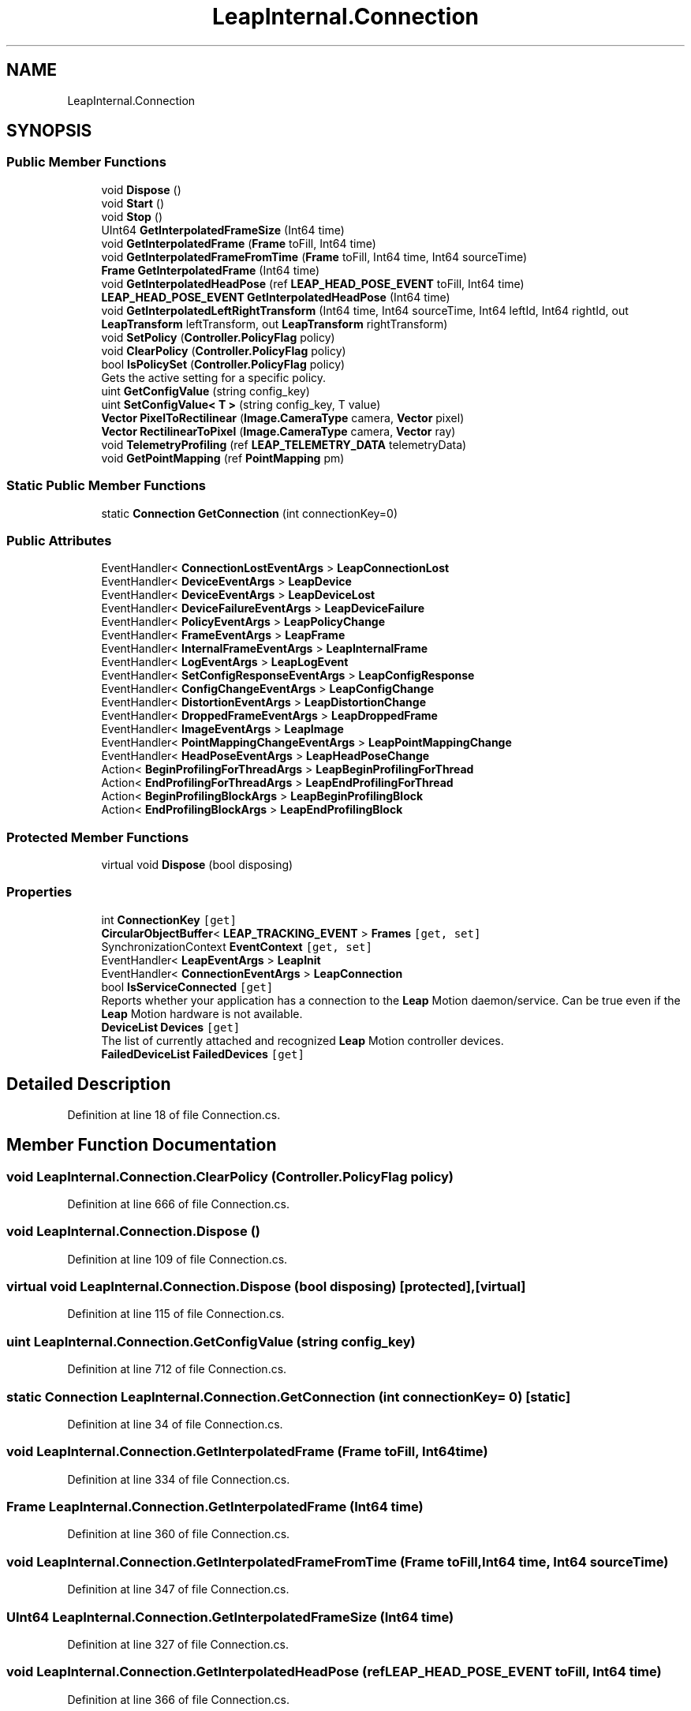 .TH "LeapInternal.Connection" 3 "Sat Jul 20 2019" "Version https://github.com/Saurabhbagh/Multi-User-VR-Viewer--10th-July/" "Multi User Vr Viewer" \" -*- nroff -*-
.ad l
.nh
.SH NAME
LeapInternal.Connection
.SH SYNOPSIS
.br
.PP
.SS "Public Member Functions"

.in +1c
.ti -1c
.RI "void \fBDispose\fP ()"
.br
.ti -1c
.RI "void \fBStart\fP ()"
.br
.ti -1c
.RI "void \fBStop\fP ()"
.br
.ti -1c
.RI "UInt64 \fBGetInterpolatedFrameSize\fP (Int64 time)"
.br
.ti -1c
.RI "void \fBGetInterpolatedFrame\fP (\fBFrame\fP toFill, Int64 time)"
.br
.ti -1c
.RI "void \fBGetInterpolatedFrameFromTime\fP (\fBFrame\fP toFill, Int64 time, Int64 sourceTime)"
.br
.ti -1c
.RI "\fBFrame\fP \fBGetInterpolatedFrame\fP (Int64 time)"
.br
.ti -1c
.RI "void \fBGetInterpolatedHeadPose\fP (ref \fBLEAP_HEAD_POSE_EVENT\fP toFill, Int64 time)"
.br
.ti -1c
.RI "\fBLEAP_HEAD_POSE_EVENT\fP \fBGetInterpolatedHeadPose\fP (Int64 time)"
.br
.ti -1c
.RI "void \fBGetInterpolatedLeftRightTransform\fP (Int64 time, Int64 sourceTime, Int64 leftId, Int64 rightId, out \fBLeapTransform\fP leftTransform, out \fBLeapTransform\fP rightTransform)"
.br
.ti -1c
.RI "void \fBSetPolicy\fP (\fBController\&.PolicyFlag\fP policy)"
.br
.ti -1c
.RI "void \fBClearPolicy\fP (\fBController\&.PolicyFlag\fP policy)"
.br
.ti -1c
.RI "bool \fBIsPolicySet\fP (\fBController\&.PolicyFlag\fP policy)"
.br
.RI "Gets the active setting for a specific policy\&. "
.ti -1c
.RI "uint \fBGetConfigValue\fP (string config_key)"
.br
.ti -1c
.RI "uint \fBSetConfigValue< T >\fP (string config_key, T value)"
.br
.ti -1c
.RI "\fBVector\fP \fBPixelToRectilinear\fP (\fBImage\&.CameraType\fP camera, \fBVector\fP pixel)"
.br
.ti -1c
.RI "\fBVector\fP \fBRectilinearToPixel\fP (\fBImage\&.CameraType\fP camera, \fBVector\fP ray)"
.br
.ti -1c
.RI "void \fBTelemetryProfiling\fP (ref \fBLEAP_TELEMETRY_DATA\fP telemetryData)"
.br
.ti -1c
.RI "void \fBGetPointMapping\fP (ref \fBPointMapping\fP pm)"
.br
.in -1c
.SS "Static Public Member Functions"

.in +1c
.ti -1c
.RI "static \fBConnection\fP \fBGetConnection\fP (int connectionKey=0)"
.br
.in -1c
.SS "Public Attributes"

.in +1c
.ti -1c
.RI "EventHandler< \fBConnectionLostEventArgs\fP > \fBLeapConnectionLost\fP"
.br
.ti -1c
.RI "EventHandler< \fBDeviceEventArgs\fP > \fBLeapDevice\fP"
.br
.ti -1c
.RI "EventHandler< \fBDeviceEventArgs\fP > \fBLeapDeviceLost\fP"
.br
.ti -1c
.RI "EventHandler< \fBDeviceFailureEventArgs\fP > \fBLeapDeviceFailure\fP"
.br
.ti -1c
.RI "EventHandler< \fBPolicyEventArgs\fP > \fBLeapPolicyChange\fP"
.br
.ti -1c
.RI "EventHandler< \fBFrameEventArgs\fP > \fBLeapFrame\fP"
.br
.ti -1c
.RI "EventHandler< \fBInternalFrameEventArgs\fP > \fBLeapInternalFrame\fP"
.br
.ti -1c
.RI "EventHandler< \fBLogEventArgs\fP > \fBLeapLogEvent\fP"
.br
.ti -1c
.RI "EventHandler< \fBSetConfigResponseEventArgs\fP > \fBLeapConfigResponse\fP"
.br
.ti -1c
.RI "EventHandler< \fBConfigChangeEventArgs\fP > \fBLeapConfigChange\fP"
.br
.ti -1c
.RI "EventHandler< \fBDistortionEventArgs\fP > \fBLeapDistortionChange\fP"
.br
.ti -1c
.RI "EventHandler< \fBDroppedFrameEventArgs\fP > \fBLeapDroppedFrame\fP"
.br
.ti -1c
.RI "EventHandler< \fBImageEventArgs\fP > \fBLeapImage\fP"
.br
.ti -1c
.RI "EventHandler< \fBPointMappingChangeEventArgs\fP > \fBLeapPointMappingChange\fP"
.br
.ti -1c
.RI "EventHandler< \fBHeadPoseEventArgs\fP > \fBLeapHeadPoseChange\fP"
.br
.ti -1c
.RI "Action< \fBBeginProfilingForThreadArgs\fP > \fBLeapBeginProfilingForThread\fP"
.br
.ti -1c
.RI "Action< \fBEndProfilingForThreadArgs\fP > \fBLeapEndProfilingForThread\fP"
.br
.ti -1c
.RI "Action< \fBBeginProfilingBlockArgs\fP > \fBLeapBeginProfilingBlock\fP"
.br
.ti -1c
.RI "Action< \fBEndProfilingBlockArgs\fP > \fBLeapEndProfilingBlock\fP"
.br
.in -1c
.SS "Protected Member Functions"

.in +1c
.ti -1c
.RI "virtual void \fBDispose\fP (bool disposing)"
.br
.in -1c
.SS "Properties"

.in +1c
.ti -1c
.RI "int \fBConnectionKey\fP\fC [get]\fP"
.br
.ti -1c
.RI "\fBCircularObjectBuffer\fP< \fBLEAP_TRACKING_EVENT\fP > \fBFrames\fP\fC [get, set]\fP"
.br
.ti -1c
.RI "SynchronizationContext \fBEventContext\fP\fC [get, set]\fP"
.br
.ti -1c
.RI "EventHandler< \fBLeapEventArgs\fP > \fBLeapInit\fP"
.br
.ti -1c
.RI "EventHandler< \fBConnectionEventArgs\fP > \fBLeapConnection\fP"
.br
.ti -1c
.RI "bool \fBIsServiceConnected\fP\fC [get]\fP"
.br
.RI "Reports whether your application has a connection to the \fBLeap\fP Motion daemon/service\&. Can be true even if the \fBLeap\fP Motion hardware is not available\&. "
.ti -1c
.RI "\fBDeviceList\fP \fBDevices\fP\fC [get]\fP"
.br
.RI "The list of currently attached and recognized \fBLeap\fP Motion controller devices\&. "
.ti -1c
.RI "\fBFailedDeviceList\fP \fBFailedDevices\fP\fC [get]\fP"
.br
.in -1c
.SH "Detailed Description"
.PP 
Definition at line 18 of file Connection\&.cs\&.
.SH "Member Function Documentation"
.PP 
.SS "void LeapInternal\&.Connection\&.ClearPolicy (\fBController\&.PolicyFlag\fP policy)"

.PP
Definition at line 666 of file Connection\&.cs\&.
.SS "void LeapInternal\&.Connection\&.Dispose ()"

.PP
Definition at line 109 of file Connection\&.cs\&.
.SS "virtual void LeapInternal\&.Connection\&.Dispose (bool disposing)\fC [protected]\fP, \fC [virtual]\fP"

.PP
Definition at line 115 of file Connection\&.cs\&.
.SS "uint LeapInternal\&.Connection\&.GetConfigValue (string config_key)"

.PP
Definition at line 712 of file Connection\&.cs\&.
.SS "static \fBConnection\fP LeapInternal\&.Connection\&.GetConnection (int connectionKey = \fC0\fP)\fC [static]\fP"

.PP
Definition at line 34 of file Connection\&.cs\&.
.SS "void LeapInternal\&.Connection\&.GetInterpolatedFrame (\fBFrame\fP toFill, Int64 time)"

.PP
Definition at line 334 of file Connection\&.cs\&.
.SS "\fBFrame\fP LeapInternal\&.Connection\&.GetInterpolatedFrame (Int64 time)"

.PP
Definition at line 360 of file Connection\&.cs\&.
.SS "void LeapInternal\&.Connection\&.GetInterpolatedFrameFromTime (\fBFrame\fP toFill, Int64 time, Int64 sourceTime)"

.PP
Definition at line 347 of file Connection\&.cs\&.
.SS "UInt64 LeapInternal\&.Connection\&.GetInterpolatedFrameSize (Int64 time)"

.PP
Definition at line 327 of file Connection\&.cs\&.
.SS "void LeapInternal\&.Connection\&.GetInterpolatedHeadPose (ref \fBLEAP_HEAD_POSE_EVENT\fP toFill, Int64 time)"

.PP
Definition at line 366 of file Connection\&.cs\&.
.SS "\fBLEAP_HEAD_POSE_EVENT\fP LeapInternal\&.Connection\&.GetInterpolatedHeadPose (Int64 time)"

.PP
Definition at line 371 of file Connection\&.cs\&.
.SS "void LeapInternal\&.Connection\&.GetInterpolatedLeftRightTransform (Int64 time, Int64 sourceTime, Int64 leftId, Int64 rightId, out \fBLeapTransform\fP leftTransform, out \fBLeapTransform\fP rightTransform)"

.PP
Definition at line 377 of file Connection\&.cs\&.
.SS "void LeapInternal\&.Connection\&.GetPointMapping (ref \fBPointMapping\fP pm)"

.PP
Definition at line 820 of file Connection\&.cs\&.
.SS "bool LeapInternal\&.Connection\&.IsPolicySet (\fBController\&.PolicyFlag\fP policy)"

.PP
Gets the active setting for a specific policy\&. Keep in mind that setting a policy flag is asynchronous, so changes are not effective immediately after calling setPolicyFlag()\&. In addition, a policy request can be declined by the user\&. You should always set the policy flags required by your application at startup and check that the policy change request was successful after an appropriate interval\&.
.PP
If the controller object is not connected to the \fBLeap\fP Motion software, then the default state for the selected policy is returned\&.
.PP
\fBSince:\fP
.RS 4
2\&.1\&.6 
.RE
.PP

.PP
Definition at line 707 of file Connection\&.cs\&.
.SS "\fBVector\fP LeapInternal\&.Connection\&.PixelToRectilinear (\fBImage\&.CameraType\fP camera, \fBVector\fP pixel)"

.PP
Definition at line 795 of file Connection\&.cs\&.
.SS "\fBVector\fP LeapInternal\&.Connection\&.RectilinearToPixel (\fBImage\&.CameraType\fP camera, \fBVector\fP ray)"

.PP
Definition at line 805 of file Connection\&.cs\&.
.SS "uint LeapInternal\&.Connection\&.SetConfigValue< T > (string config_key, T value)"

.PP
\fBType Constraints\fP
.TP
\fIT\fP : \fIIConvertible\fP
.PP
Definition at line 720 of file Connection\&.cs\&.
.SS "void LeapInternal\&.Connection\&.SetPolicy (\fBController\&.PolicyFlag\fP policy)"

.PP
Definition at line 656 of file Connection\&.cs\&.
.SS "void LeapInternal\&.Connection\&.Start ()"

.PP
Definition at line 142 of file Connection\&.cs\&.
.SS "void LeapInternal\&.Connection\&.Stop ()"

.PP
Definition at line 177 of file Connection\&.cs\&.
.SS "void LeapInternal\&.Connection\&.TelemetryProfiling (ref \fBLEAP_TELEMETRY_DATA\fP telemetryData)"

.PP
Definition at line 815 of file Connection\&.cs\&.
.SH "Member Data Documentation"
.PP 
.SS "Action<\fBBeginProfilingBlockArgs\fP> LeapInternal\&.Connection\&.LeapBeginProfilingBlock"

.PP
Definition at line 104 of file Connection\&.cs\&.
.SS "Action<\fBBeginProfilingForThreadArgs\fP> LeapInternal\&.Connection\&.LeapBeginProfilingForThread"

.PP
Definition at line 102 of file Connection\&.cs\&.
.SS "EventHandler<\fBConfigChangeEventArgs\fP> LeapInternal\&.Connection\&.LeapConfigChange"

.PP
Definition at line 95 of file Connection\&.cs\&.
.SS "EventHandler<\fBSetConfigResponseEventArgs\fP> LeapInternal\&.Connection\&.LeapConfigResponse"

.PP
Definition at line 94 of file Connection\&.cs\&.
.SS "EventHandler<\fBConnectionLostEventArgs\fP> LeapInternal\&.Connection\&.LeapConnectionLost"

.PP
Definition at line 86 of file Connection\&.cs\&.
.SS "EventHandler<\fBDeviceEventArgs\fP> LeapInternal\&.Connection\&.LeapDevice"

.PP
Definition at line 87 of file Connection\&.cs\&.
.SS "EventHandler<\fBDeviceFailureEventArgs\fP> LeapInternal\&.Connection\&.LeapDeviceFailure"

.PP
Definition at line 89 of file Connection\&.cs\&.
.SS "EventHandler<\fBDeviceEventArgs\fP> LeapInternal\&.Connection\&.LeapDeviceLost"

.PP
Definition at line 88 of file Connection\&.cs\&.
.SS "EventHandler<\fBDistortionEventArgs\fP> LeapInternal\&.Connection\&.LeapDistortionChange"

.PP
Definition at line 96 of file Connection\&.cs\&.
.SS "EventHandler<\fBDroppedFrameEventArgs\fP> LeapInternal\&.Connection\&.LeapDroppedFrame"

.PP
Definition at line 97 of file Connection\&.cs\&.
.SS "Action<\fBEndProfilingBlockArgs\fP> LeapInternal\&.Connection\&.LeapEndProfilingBlock"

.PP
Definition at line 105 of file Connection\&.cs\&.
.SS "Action<\fBEndProfilingForThreadArgs\fP> LeapInternal\&.Connection\&.LeapEndProfilingForThread"

.PP
Definition at line 103 of file Connection\&.cs\&.
.SS "EventHandler<\fBFrameEventArgs\fP> LeapInternal\&.Connection\&.LeapFrame"

.PP
Definition at line 91 of file Connection\&.cs\&.
.SS "EventHandler<\fBHeadPoseEventArgs\fP> LeapInternal\&.Connection\&.LeapHeadPoseChange"

.PP
Definition at line 100 of file Connection\&.cs\&.
.SS "EventHandler<\fBImageEventArgs\fP> LeapInternal\&.Connection\&.LeapImage"

.PP
Definition at line 98 of file Connection\&.cs\&.
.SS "EventHandler<\fBInternalFrameEventArgs\fP> LeapInternal\&.Connection\&.LeapInternalFrame"

.PP
Definition at line 92 of file Connection\&.cs\&.
.SS "EventHandler<\fBLogEventArgs\fP> LeapInternal\&.Connection\&.LeapLogEvent"

.PP
Definition at line 93 of file Connection\&.cs\&.
.SS "EventHandler<\fBPointMappingChangeEventArgs\fP> LeapInternal\&.Connection\&.LeapPointMappingChange"

.PP
Definition at line 99 of file Connection\&.cs\&.
.SS "EventHandler<\fBPolicyEventArgs\fP> LeapInternal\&.Connection\&.LeapPolicyChange"

.PP
Definition at line 90 of file Connection\&.cs\&.
.SH "Property Documentation"
.PP 
.SS "int LeapInternal\&.Connection\&.ConnectionKey\fC [get]\fP"

.PP
Definition at line 43 of file Connection\&.cs\&.
.SS "\fBDeviceList\fP LeapInternal\&.Connection\&.Devices\fC [get]\fP"

.PP
The list of currently attached and recognized \fBLeap\fP Motion controller devices\&. The Device objects in the list describe information such as the range and tracking volume\&.
.PP
Currently, the \fBLeap\fP Motion Controller only allows a single active device at a time, however there may be multiple devices physically attached and listed here\&. Any active device(s) are guaranteed to be listed first, however order is not determined beyond that\&.
.PP
\fBSince:\fP
.RS 4
1\&.0 
.RE
.PP

.PP
Definition at line 775 of file Connection\&.cs\&.
.SS "SynchronizationContext LeapInternal\&.Connection\&.EventContext\fC [get]\fP, \fC [set]\fP"

.PP
Definition at line 65 of file Connection\&.cs\&.
.SS "\fBFailedDeviceList\fP LeapInternal\&.Connection\&.FailedDevices\fC [get]\fP"

.PP
Definition at line 785 of file Connection\&.cs\&.
.SS "\fBCircularObjectBuffer\fP<\fBLEAP_TRACKING_EVENT\fP> LeapInternal\&.Connection\&.Frames\fC [get]\fP, \fC [set]\fP"

.PP
Definition at line 44 of file Connection\&.cs\&.
.SS "bool LeapInternal\&.Connection\&.IsServiceConnected\fC [get]\fP"

.PP
Reports whether your application has a connection to the \fBLeap\fP Motion daemon/service\&. Can be true even if the \fBLeap\fP Motion hardware is not available\&. 
.PP
\fBSince:\fP
.RS 4
1\&.2 
.RE
.PP

.PP
Definition at line 745 of file Connection\&.cs\&.
.SS "EventHandler<\fBConnectionEventArgs\fP> LeapInternal\&.Connection\&.LeapConnection\fC [add]\fP, \fC [remove]\fP"

.PP
Definition at line 78 of file Connection\&.cs\&.
.SS "EventHandler<\fBLeapEventArgs\fP> LeapInternal\&.Connection\&.LeapInit\fC [add]\fP, \fC [remove]\fP"

.PP
Definition at line 68 of file Connection\&.cs\&.

.SH "Author"
.PP 
Generated automatically by Doxygen for Multi User Vr Viewer from the source code\&.
